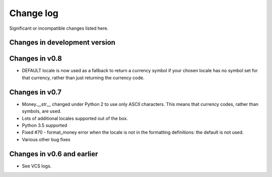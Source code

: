 ============
 Change log
============

Significant or incompatible changes listed here.

Changes in development version
------------------------------

Changes in v0.8
---------------

* DEFAULT locale is now used as a fallback to return a currency symbol if your chosen locale has no symbol set for that currency, rather than just returning the currency code.


Changes in v0.7
---------------

* Money.__str__ changed under Python 2 to use only ASCII characters.
  This means that currency codes, rather than symbols, are used.

* Lots of additional locales supported out of the box.

* Python 3.5 supported

* Fixed #70 - format_money error when the locale is not in the formatting
  definitions: the default is not used.

* Various other bug fixes


Changes in v0.6 and earlier
---------------------------

* See VCS logs.
